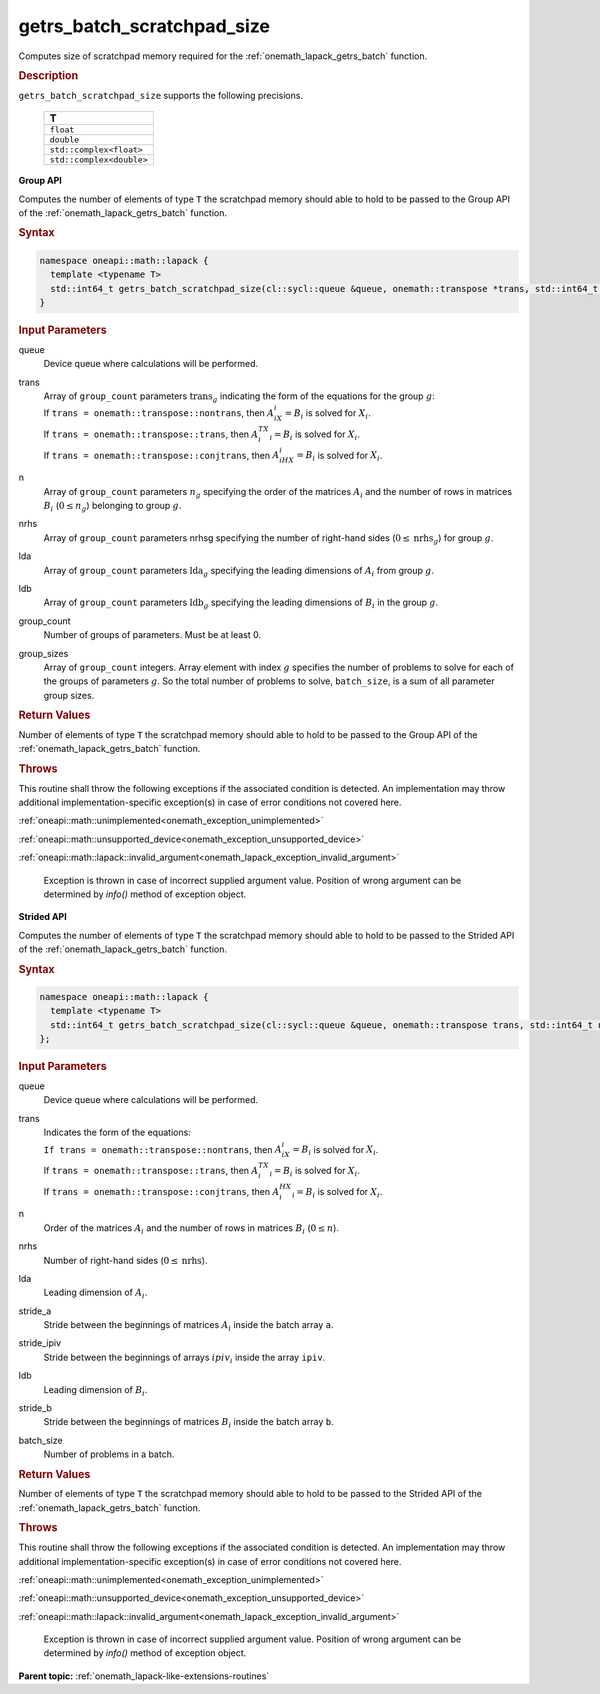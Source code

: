 .. SPDX-FileCopyrightText: 2019-2020 Intel Corporation
..
.. SPDX-License-Identifier: CC-BY-4.0

.. _onemath_lapack_getrs_batch_scratchpad_size:

getrs_batch_scratchpad_size
===========================

Computes size of scratchpad memory required for the :ref:`onemath_lapack_getrs_batch` function.

.. container:: section

  .. rubric:: Description

``getrs_batch_scratchpad_size`` supports the following precisions.

   .. list-table:: 
      :header-rows: 1

      * -  T 
      * -  ``float`` 
      * -  ``double`` 
      * -  ``std::complex<float>`` 
      * -  ``std::complex<double>`` 

**Group API**

Computes the number of elements of type ``T`` the scratchpad memory should able to hold to be passed to the Group API of the :ref:`onemath_lapack_getrs_batch` function.

.. container:: section

  .. rubric:: Syntax

.. code-block:: cpp

    namespace oneapi::math::lapack {
      template <typename T>
      std::int64_t getrs_batch_scratchpad_size(cl::sycl::queue &queue, onemath::transpose *trans, std::int64_t *n, std::int64_t *nrhs, std::int64_t *lda, std::int64_t *ldb, std::int64_t group_count, std::int64_t *group_sizes)
    }

.. container:: section

  .. rubric:: Input Parameters

queue
  Device queue where calculations will be performed.

trans
 | Array of ``group_count`` parameters :math:`\text{trans}_g` indicating the form of the equations for the group :math:`g`:
 | If ``trans = onemath::transpose::nontrans``, then :math:`A_iX_i = B_i` is solved for :math:`X_i`.
 | If ``trans = onemath::transpose::trans``, then :math:`A_i^TX_i = B_i` is solved for :math:`X_i`.
 | If ``trans = onemath::transpose::conjtrans``, then :math:`A_iHX_i = B_i` is solved for :math:`X_i`.

n
  Array of ``group_count`` parameters :math:`n_g` specifying the order of the matrices :math:`A_i` and the number of rows in matrices :math:`B_i` (:math:`0 \le n_g`) belonging to group :math:`g`.

nrhs
  Array of ``group_count`` parameters nrhsg specifying the number of right-hand sides (:math:`0 \le \text{nrhs}_g`) for group :math:`g`.

lda
  Array of ``group_count`` parameters :math:`\text{lda}_g` specifying the leading dimensions of :math:`A_i` from group :math:`g`.

ldb
  Array of ``group_count`` parameters :math:`\text{ldb}_g` specifying the leading dimensions of :math:`B_i` in the group :math:`g`.

group_count
  Number of groups of parameters. Must be at least 0.

group_sizes
  Array of ``group_count`` integers. Array element with index :math:`g` specifies the number of problems to solve for each of the groups of parameters :math:`g`. So the total number of problems to solve, ``batch_size``, is a sum of all parameter group sizes.

.. container:: section
   
   .. rubric:: Return Values

Number of elements of type ``T`` the scratchpad memory should able to hold to be passed to the Group API of the :ref:`onemath_lapack_getrs_batch` function.

.. container:: section

  .. rubric:: Throws

This routine shall throw the following exceptions if the associated condition is detected. An implementation may throw additional implementation-specific exception(s) in case of error conditions not covered here.

:ref:`oneapi::math::unimplemented<onemath_exception_unimplemented>`

:ref:`oneapi::math::unsupported_device<onemath_exception_unsupported_device>`

:ref:`oneapi::math::lapack::invalid_argument<onemath_lapack_exception_invalid_argument>`

   Exception is thrown in case of incorrect supplied argument value.
   Position of wrong argument can be determined by `info()` method of exception object.

**Strided API**

Computes the number of elements of type ``T`` the scratchpad memory should able to hold to be passed to the Strided API of the :ref:`onemath_lapack_getrs_batch` function.

.. container:: section

  .. rubric:: Syntax

.. code-block:: cpp

    namespace oneapi::math::lapack {
      template <typename T>
      std::int64_t getrs_batch_scratchpad_size(cl::sycl::queue &queue, onemath::transpose trans, std::int64_t n, std::int64_t nrhs, std::int64_t lda, std::int64_t stride_a, std::int64_t stride_ipiv, std::int64_t ldb, std::int64_t stride_b, std::int64_t batch_size)
    };

.. container:: section

   .. rubric:: Input Parameters

queue
  Device queue where calculations will be performed.

trans
 | Indicates the form of the equations:
 | ``If trans = onemath::transpose::nontrans``, then :math:`A_iX_i = B_i` is solved for :math:`X_i`.
 | If ``trans = onemath::transpose::trans``, then :math:`A_i^TX_i = B_i` is solved for :math:`X_i`.
 | If ``trans = onemath::transpose::conjtrans``, then :math:`A_i^HX_i = B_i` is solved for :math:`X_i`.

n
  Order of the matrices :math:`A_i` and the number of rows in matrices :math:`B_i` (:math:`0 \le n`).

nrhs
  Number of right-hand sides (:math:`0 \le \text{nrhs}`).

lda
  Leading dimension of :math:`A_i`.

stride_a
  Stride between the beginnings of matrices :math:`A_i` inside the batch array ``a``.

stride_ipiv
  Stride between the beginnings of arrays :math:`ipiv_i` inside the array ``ipiv``.

ldb
  Leading dimension of :math:`B_i`.

stride_b
  Stride between the beginnings of matrices :math:`B_i` inside the batch array ``b``.

batch_size
  Number of problems in a batch.

.. container:: section
   
   .. rubric:: Return Values

Number of elements of type ``T`` the scratchpad memory should able to hold to be passed to the Strided API of the :ref:`onemath_lapack_getrs_batch` function.

.. container:: section

  .. rubric:: Throws

This routine shall throw the following exceptions if the associated condition is detected. An implementation may throw additional implementation-specific exception(s) in case of error conditions not covered here.

:ref:`oneapi::math::unimplemented<onemath_exception_unimplemented>`

:ref:`oneapi::math::unsupported_device<onemath_exception_unsupported_device>`

:ref:`oneapi::math::lapack::invalid_argument<onemath_lapack_exception_invalid_argument>`

   Exception is thrown in case of incorrect supplied argument value.
   Position of wrong argument can be determined by `info()` method of exception object.

**Parent topic:** :ref:`onemath_lapack-like-extensions-routines`

